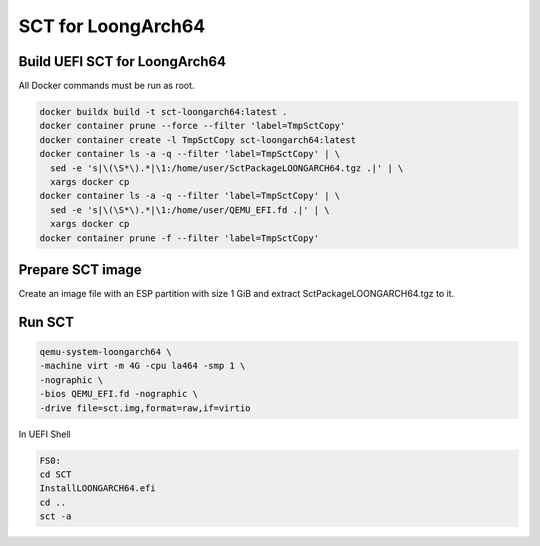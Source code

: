 SCT for LoongArch64
===================

Build UEFI SCT for LoongArch64
------------------------------

All Docker commands must be run as root.

.. code-block:: bash

    docker buildx build -t sct-loongarch64:latest .
    docker container prune --force --filter 'label=TmpSctCopy'
    docker container create -l TmpSctCopy sct-loongarch64:latest
    docker container ls -a -q --filter 'label=TmpSctCopy' | \
      sed -e 's|\(\S*\).*|\1:/home/user/SctPackageLOONGARCH64.tgz .|' | \
      xargs docker cp
    docker container ls -a -q --filter 'label=TmpSctCopy' | \
      sed -e 's|\(\S*\).*|\1:/home/user/QEMU_EFI.fd .|' | \
      xargs docker cp
    docker container prune -f --filter 'label=TmpSctCopy'

Prepare SCT image
-----------------

Create an image file with an ESP partition with size 1 GiB and extract
SctPackageLOONGARCH64.tgz to it.

Run SCT
-------

.. code-block:: bash

    qemu-system-loongarch64 \
    -machine virt -m 4G -cpu la464 -smp 1 \
    -nographic \
    -bios QEMU_EFI.fd -nographic \
    -drive file=sct.img,format=raw,if=virtio

In UEFI Shell

.. code-block:: batch

    FS0:
    cd SCT
    InstallLOONGARCH64.efi
    cd ..
    sct -a

